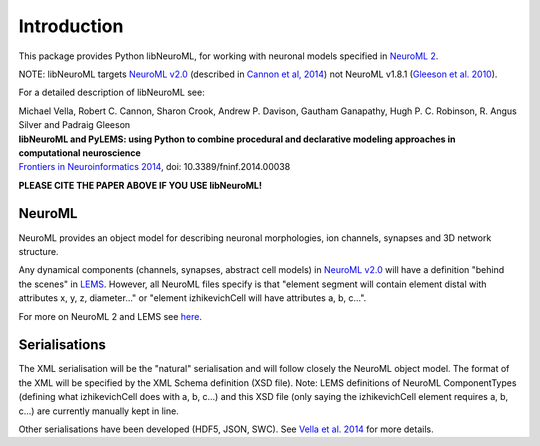 Introduction
============

This package provides Python libNeuroML, for working with neuronal models specified in `NeuroML 2  <http://neuroml.org/neuromlv2>`_.

NOTE: libNeuroML targets `NeuroML v2.0`_ (described in 
`Cannon et al, 2014 <http://journal.frontiersin.org/Journal/10.3389/fninf.2014.00079/abstract>`_) not NeuroML v1.8.1 
(`Gleeson et al. 2010 <http://www.ploscompbiol.org/article/info:doi/10.1371/journal.pcbi.1000815>`_).

For a detailed description of libNeuroML see:

|  Michael Vella, Robert C. Cannon, Sharon Crook, Andrew P. Davison, Gautham Ganapathy, Hugh P. C. Robinson, R. Angus Silver and Padraig Gleeson
|  **libNeuroML and PyLEMS: using Python to combine procedural and declarative modeling approaches in computational neuroscience**
|  `Frontiers in Neuroinformatics 2014 <http://journal.frontiersin.org/Journal/10.3389/fninf.2014.00038/abstract.>`_, doi: 10.3389/fninf.2014.00038

**PLEASE CITE THE PAPER ABOVE IF YOU USE libNeuroML!**

NeuroML
-------

NeuroML provides an object model for describing neuronal morphologies, ion channels, synapses and 3D network structure.

Any dynamical components (channels, synapses, abstract cell models) in `NeuroML v2.0`_ will have a definition "behind the scenes" in `LEMS`_.
However, all NeuroML files specify is that "element segment will contain element distal with attributes x, y, z,
diameter..." or "element izhikevichCell will have attributes a, b, c...".

For more on NeuroML 2 and LEMS see `here <http://www.neuroml.org/lems_dev>`_.


Serialisations
--------------

The XML serialisation will be the "natural" serialisation and will follow closely the NeuroML
object model. The format of the XML will be specified by the XML Schema definition (XSD file). Note: 
LEMS definitions of NeuroML ComponentTypes (defining what izhikevichCell does with a, b, c...)
and this XSD file (only saying the izhikevichCell element requires a, b, c...) are currently manually kept in line.

Other serialisations have been developed (HDF5, JSON, SWC). See 
`Vella et al. 2014 <http://journal.frontiersin.org/Journal/10.3389/fninf.2014.00038/abstract>`_ for more details.




.. _NeuroML v2.0: http://www.neuroml.org/neuromlv2
.. _LEMS: http://lems.github.io/LEMS/
.. _NeuroHDF: http://neurohdf.readthedocs.org/en/latest/

